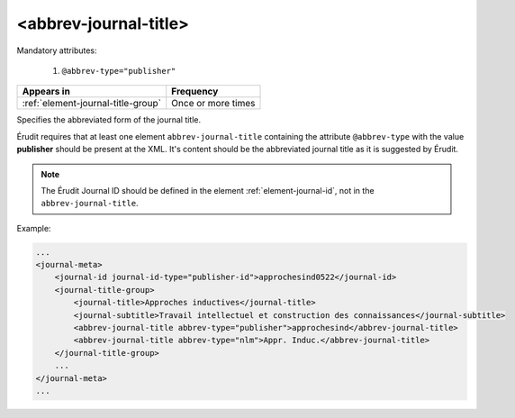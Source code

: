 .. _element-abbrev-journal-title:

<abbrev-journal-title>
======================

Mandatory attributes:

  1. ``@abbrev-type="publisher"``

+-------------------------------------+-------------------------+
| Appears in                          | Frequency               |
+=====================================+=========================+
| :ref:`element-journal-title-group`  | Once or more times      |
+-------------------------------------+-------------------------+


Specifies the abbreviated form of the journal title.

Érudit requires that at least one element ``abbrev-journal-title`` containing the attribute ``@abbrev-type`` with the value **publisher** should be present at the XML. It's content should be the abbreviated journal title as it is suggested by Érudit.

.. note::

    The Érudit Journal ID should be defined in the element :ref:`element-journal-id`, not in the ``abbrev-journal-title``. 

Example:

.. code-block:: xml

    ...
    <journal-meta>
        <journal-id journal-id-type="publisher-id">approchesind0522</journal-id>
        <journal-title-group>
            <journal-title>Approches inductives</journal-title>
            <journal-subtitle>Travail intellectuel et construction des connaissances</journal-subtitle>
            <abbrev-journal-title abbrev-type="publisher">approchesind</abbrev-journal-title>
            <abbrev-journal-title abbrev-type="nlm">Appr. Induc.</abbrev-journal-title>
        </journal-title-group>
        ...
    </journal-meta>
    ...

.. {"reviewed_on": "20190130", "by": "fabio.batalha@erudit.org"}

